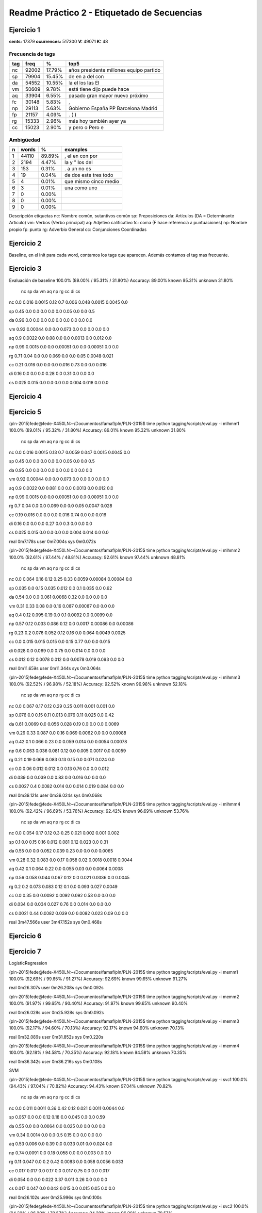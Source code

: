 Readme Práctico 2 - Etiquetado de Secuencias
============================================

Ejercicio 1
-----------

**sents:** 17379
**ocurrences:** 517300
**V:** 49071
**K:** 48

Frecuencia de tags
^^^^^^^^^^^^^^^^^^
=== =====   ======  =======================================
tag freq    %       top5
=== =====   ======  =======================================
nc  92002   17.79%  años presidente millones equipo partido
sp  79904   15.45%  de en a del con
da  54552   10.55%  la el los las El
vm  50609   9.78%   está tiene dijo puede hace
aq  33904   6.55%   pasado gran mayor nuevo próximo
fc  30148   5.83%   ,
np  29113   5.63%   Gobierno España PP Barcelona Madrid
fp  21157   4.09%   . ( )
rg  15333   2.96%   más hoy también ayer ya
cc  15023   2.90%   y pero o Pero e
=== =====   ======  =======================================

Ambigüedad
^^^^^^^^^^
=   =====   ====== =====================
n   words   %      examples
=   =====   ====== =====================
1   44110   89.89% , el en con por
2   2194    4.47%  la y " los del
3   153     0.31%  . a un no es
4   19      0.04%  de dos este tres todo
5   4       0.01%  que mismo cinco medio
6   3       0.01%  una como uno
7   0       0.00%
8   0       0.00%
9   0       0.00%
=   =====   ====== =====================

Descripción etiquetas
nc: Nombre común, sutantivos común
sp: Preposiciones
da: Artículos (DA = Determinante Artículo)
vm: Verbos (Verbo principal)
aq: Adjetivo calificativo
fc: coma (F hace referencía a puntuaciones)
np: Nombre propio
fp: punto
rg: Adverbio General
cc: Conjunciones Coordinadas

Ejercicio 2
-----------
Baseline, en el init para cada word, contamos los tags que aparecen.
Además contamos el tag mas frecuente.

Ejercicio 3
-----------
Evaluación de baseline
100.0% (89.00% / 95.31% / 31.80%)
Accuracy: 89.00% known 95.31%	unknown 31.80%

	nc	sp	da	vm	aq	np	rg	cc	di	cs
nc	0.0	 0.016	 0.0015	 0.12	 0.7	 0.006	 0.048	 0.0015	 0.0045	 0.0

sp	0.45	 0.0	 0.0	 0.0	 0.0	 0.0	 0.05	 0.0	 0.0	 0.5

da	0.96	 0.0	 0.0	 0.0	 0.0	 0.0	 0.0	 0.0	 0.0	 0.0

vm	0.92	 0.00044	 0.0	 0.0	 0.073	 0.0	 0.0	 0.0	 0.0	 0.0

aq	0.9	 0.0022	 0.0	 0.08	 0.0	 0.0	 0.0013	 0.0	 0.012	 0.0

np	0.99	 0.0015	 0.0	 0.0	 0.00051	 0.0	 0.0	 0.00051	 0.0	 0.0

rg	0.71	 0.04	 0.0	 0.0	 0.069	 0.0	 0.0	 0.05	 0.0048	 0.021

cc	0.21	 0.016	 0.0	 0.0	 0.0	 0.016	 0.73	 0.0	 0.0	 0.016

di	0.16	 0.0	 0.0	 0.0	 0.28	 0.0	 0.31	 0.0	 0.0	 0.0

cs	0.025	 0.015	 0.0	 0.0	 0.0	 0.0	 0.004	 0.018	 0.0	 0.0


Ejercicio 4
-----------

Ejercicio 5
-----------
(pln-2015)fede@fede-X450LN:~/Documentos/famaf/pln/PLN-2015$ time python tagging/scripts/eval.py -i mlhmm1
100.0% (89.01% / 95.32% / 31.80%)
Accuracy: 89.01% known 95.32%	unknown 31.80%
	nc	sp	da	vm	aq	np	rg	cc	di	cs
nc	0.0	 0.016	 0.0015	 0.13	 0.7	 0.0059	 0.047	 0.0015	 0.0045	 0.0

sp	0.45	 0.0	 0.0	 0.0	 0.0	 0.0	 0.05	 0.0	 0.0	 0.5

da	0.95	 0.0	 0.0	 0.0	 0.0	 0.0	 0.0	 0.0	 0.0	 0.0

vm	0.92	 0.00044	 0.0	 0.0	 0.073	 0.0	 0.0	 0.0	 0.0	 0.0

aq	0.9	 0.0022	 0.0	 0.081	 0.0	 0.0	 0.0013	 0.0	 0.012	 0.0

np	0.99	 0.0015	 0.0	 0.0	 0.00051	 0.0	 0.0	 0.00051	 0.0	 0.0

rg	0.7	 0.04	 0.0	 0.0	 0.069	 0.0	 0.0	 0.05	 0.0047	 0.028

cc	0.19	 0.016	 0.0	 0.0	 0.0	 0.016	 0.74	 0.0	 0.0	 0.016

di	0.16	 0.0	 0.0	 0.0	 0.27	 0.0	 0.3	 0.0	 0.0	 0.0

cs	0.025	 0.015	 0.0	 0.0	 0.0	 0.0	 0.004	 0.014	 0.0	 0.0


real	0m7.178s
user	0m7.004s
sys	0m0.072s

(pln-2015)fede@fede-X450LN:~/Documentos/famaf/pln/PLN-2015$ time python tagging/scripts/eval.py -i mlhmm2
100.0% (92.61% / 97.44% / 48.81%)
Accuracy: 92.61% known 97.44%	unknown 48.81%
	nc	sp	da	vm	aq	np	rg	cc	di	cs
nc	0.0	 0.064	 0.16	 0.12	 0.25	 0.33	 0.0059	 0.00084	 0.00084	 0.0

sp	0.035	 0.0	 0.15	 0.035	 0.012	 0.0	 0.1	 0.035	 0.0	 0.62

da	0.54	 0.0	 0.0	 0.061	 0.0068	 0.32	 0.0	 0.0	 0.0	 0.0

vm	0.31	 0.33	 0.08	 0.0	 0.16	 0.087	 0.00087	 0.0	 0.0	 0.0

aq	0.4	 0.12	 0.095	 0.19	 0.0	 0.1	 0.0092	 0.0	 0.0099	 0.0

np	0.57	 0.12	 0.033	 0.086	 0.12	 0.0	 0.0017	 0.00086	 0.0	 0.00086

rg	0.23	 0.2	 0.076	 0.052	 0.12	 0.16	 0.0	 0.064	 0.0049	 0.0025

cc	0.0	 0.015	 0.015	 0.015	 0.0	 0.15	 0.77	 0.0	 0.0	 0.015

di	0.028	 0.0	 0.069	 0.0	 0.75	 0.0	 0.014	 0.0	 0.0	 0.0

cs	0.012	 0.12	 0.0078	 0.012	 0.0	 0.0078	 0.019	 0.093	 0.0	 0.0


real	0m11.659s
user	0m11.344s
sys	0m0.064s

(pln-2015)fede@fede-X450LN:~/Documentos/famaf/pln/PLN-2015$ time python tagging/scripts/eval.py -i mlhmm3
100.0% (92.52% / 96.98% / 52.18%)
Accuracy: 92.52% known 96.98%	unknown 52.18%
	nc	sp	da	vm	aq	np	rg	cc	di	cs
nc	0.0	 0.067	 0.17	 0.12	 0.29	 0.25	 0.011	 0.001	 0.001	 0.0

sp	0.076	 0.0	 0.15	 0.11	 0.013	 0.076	 0.11	 0.025	 0.0	 0.42

da	0.61	 0.0069	 0.0	 0.056	 0.028	 0.19	 0.0	 0.0	 0.0	 0.0069

vm	0.29	 0.33	 0.087	 0.0	 0.16	 0.069	 0.0062	 0.0	 0.0	 0.00088

aq	0.42	 0.1	 0.066	 0.23	 0.0	 0.059	 0.014	 0.0	 0.0054	 0.00078

np	0.6	 0.063	 0.036	 0.081	 0.12	 0.0	 0.005	 0.0017	 0.0	 0.0059

rg	0.21	 0.19	 0.069	 0.083	 0.13	 0.15	 0.0	 0.071	 0.024	 0.0

cc	0.0	 0.06	 0.012	 0.012	 0.0	 0.13	 0.76	 0.0	 0.0	 0.012

di	0.039	 0.0	 0.039	 0.0	 0.83	 0.0	 0.016	 0.0	 0.0	 0.0

cs	0.0027	 0.4	 0.0082	 0.014	 0.0	 0.014	 0.019	 0.084	 0.0	 0.0


real	0m39.121s
user	0m39.024s
sys	0m0.068s

(pln-2015)fede@fede-X450LN:~/Documentos/famaf/pln/PLN-2015$ time python tagging/scripts/eval.py -i mlhmm4
100.0% (92.42% / 96.69% / 53.76%)
Accuracy: 92.42% known 96.69%	unknown 53.76%
	nc	sp	da	vm	aq	np	rg	cc	di	cs
nc	0.0	 0.054	 0.17	 0.12	 0.3	 0.25	 0.021	 0.002	 0.001	 0.002

sp	0.1	 0.0	 0.15	 0.16	 0.012	 0.081	 0.12	 0.023	 0.0	 0.31

da	0.55	 0.0	 0.0	 0.052	 0.039	 0.23	 0.0	 0.0	 0.0	 0.0065

vm	0.28	 0.32	 0.083	 0.0	 0.17	 0.058	 0.02	 0.0018	 0.0018	 0.0044

aq	0.42	 0.1	 0.064	 0.22	 0.0	 0.055	 0.03	 0.0	 0.0064	 0.0008

np	0.56	 0.058	 0.044	 0.067	 0.12	 0.0	 0.021	 0.0036	 0.0	 0.0045

rg	0.2	 0.2	 0.073	 0.083	 0.12	 0.1	 0.0	 0.093	 0.027	 0.0049

cc	0.0	 0.35	 0.0	 0.0092	 0.0092	 0.092	 0.53	 0.0	 0.0	 0.0

di	0.034	 0.0	 0.034	 0.027	 0.76	 0.0	 0.014	 0.0	 0.0	 0.0

cs	0.0021	 0.44	 0.0082	 0.039	 0.0	 0.0082	 0.023	 0.09	 0.0	 0.0


real	3m47.566s
user	3m47.152s
sys	0m0.468s

Ejercicio 6
-----------
Ejercicio 7
-----------
LogisticRegression

(pln-2015)fede@fede-X450LN:~/Documentos/famaf/pln/PLN-2015$ time python tagging/scripts/eval.py -i memm1
100.0% (92.69% / 99.65% / 91.27%)
Accuracy: 92.69% known 99.65%	unknown 91.27%

real	0m26.307s
user	0m26.208s
sys	0m0.092s

(pln-2015)fede@fede-X450LN:~/Documentos/famaf/pln/PLN-2015$ time python tagging/scripts/eval.py -i memm2
100.0% (91.97% / 99.65% / 90.40%)
Accuracy: 91.97% known 99.65%	unknown 90.40%

real	0m26.028s
user	0m25.928s
sys	0m0.092s

(pln-2015)fede@fede-X450LN:~/Documentos/famaf/pln/PLN-2015$ time python tagging/scripts/eval.py -i memm3
100.0% (92.17% / 94.60% / 70.13%)
Accuracy: 92.17% known 94.60%	unknown 70.13%

real	0m32.089s
user	0m31.852s
sys	0m0.220s

(pln-2015)fede@fede-X450LN:~/Documentos/famaf/pln/PLN-2015$ time python tagging/scripts/eval.py -i memm4
100.0% (92.18% / 94.58% / 70.35%)
Accuracy: 92.18% known 94.58%	unknown 70.35%

real	0m36.342s
user	0m36.216s
sys	0m0.108s

SVM

(pln-2015)fede@fede-X450LN:~/Documentos/famaf/pln/PLN-2015$ time python tagging/scripts/eval.py -i svc1
100.0% (94.43% / 97.04% / 70.82%)
Accuracy: 94.43% known 97.04%	unknown 70.82%
	nc	sp	da	vm	aq	np	rg	cc	di	cs
nc	0.0	 0.011	 0.0011	 0.36	 0.42	 0.12	 0.021	 0.0011	 0.0044	 0.0

sp	0.057	 0.0	 0.0	 0.12	 0.18	 0.0	 0.045	 0.0	 0.0	 0.59

da	0.55	 0.0	 0.0	 0.0064	 0.0	 0.025	 0.0	 0.0	 0.0	 0.0

vm	0.34	 0.0014	 0.0	 0.0	 0.5	 0.15	 0.0	 0.0	 0.0	 0.0

aq	0.53	 0.006	 0.0	 0.39	 0.0	 0.033	 0.01	 0.0	 0.024	 0.0

np	0.74	 0.0091	 0.0	 0.18	 0.058	 0.0	 0.0	 0.003	 0.0	 0.0

rg	0.11	 0.047	 0.0	 0.2	 0.42	 0.0083	 0.0	 0.058	 0.0056	 0.033

cc	0.017	 0.017	 0.0	 0.17	 0.0	 0.017	 0.75	 0.0	 0.0	 0.017

di	0.054	 0.0	 0.0	 0.022	 0.37	 0.011	 0.26	 0.0	 0.0	 0.0

cs	0.017	 0.047	 0.0	 0.042	 0.015	 0.0	 0.015	 0.05	 0.0	 0.0


real	0m26.102s
user	0m25.996s
sys	0m0.100s

(pln-2015)fede@fede-X450LN:~/Documentos/famaf/pln/PLN-2015$ time python tagging/scripts/eval.py -i svc2
100.0% (94.29% / 96.90% / 70.57%)
Accuracy: 94.29% known 96.90%	unknown 70.57%
	nc	sp	da	vm	aq	np	rg	cc	di	cs
nc	0.0	 0.0099	 0.00099	 0.34	 0.47	 0.11	 0.012	 0.00099	 0.004	 0.00099

sp	0.11	 0.0	 0.0	 0.12	 0.11	 0.0	 0.045	 0.0	 0.0	 0.61

da	0.51	 0.0	 0.0	 0.0059	 0.0	 0.024	 0.0	 0.0	 0.0	 0.0

vm	0.42	 0.0012	 0.0	 0.0	 0.43	 0.14	 0.0	 0.0	 0.0	 0.0

aq	0.57	 0.0048	 0.0	 0.36	 0.0	 0.033	 0.0086	 0.0	 0.023	 0.0

np	0.75	 0.0091	 0.0	 0.17	 0.052	 0.0	 0.0	 0.003	 0.0	 0.0

rg	0.27	 0.046	 0.0027	 0.2	 0.26	 0.0082	 0.0	 0.054	 0.0082	 0.035

cc	0.048	 0.016	 0.0	 0.16	 0.0	 0.016	 0.73	 0.0	 0.0	 0.016

di	0.054	 0.0	 0.0	 0.022	 0.3	 0.011	 0.26	 0.0	 0.0	 0.0

cs	0.033	 0.063	 0.0	 0.053	 0.0099	 0.0	 0.02	 0.066	 0.0	 0.0


real	0m27.176s
user	0m27.096s
sys	0m0.072s

(pln-2015)fede@fede-X450LN:~/Documentos/famaf/pln/PLN-2015$ time python tagging/scripts/eval.py -i svc3
100.0% (94.48% / 96.89% / 72.60%)
Accuracy: 94.48% known 96.89%	unknown 72.60%
	nc	sp	da	vm	aq	np	rg	cc	di	cs
nc	0.0	 0.0098	 0.00098	 0.31	 0.51	 0.11	 0.0098	 0.00098	 0.0039	 0.00098

sp	0.045	 0.0	 0.0	 0.13	 0.17	 0.0	 0.045	 0.0	 0.0	 0.61

da	0.47	 0.0	 0.0	 0.0	 0.0	 0.021	 0.0	 0.0	 0.0	 0.0

vm	0.36	 0.0012	 0.0	 0.0	 0.49	 0.13	 0.0	 0.0	 0.0	 0.0

aq	0.58	 0.0056	 0.0	 0.33	 0.0	 0.035	 0.009	 0.0	 0.024	 0.0

np	0.73	 0.0091	 0.0	 0.19	 0.061	 0.0	 0.0	 0.003	 0.0	 0.0

rg	0.19	 0.045	 0.0	 0.26	 0.28	 0.011	 0.0	 0.061	 0.0053	 0.032

cc	0.047	 0.016	 0.0	 0.078	 0.078	 0.016	 0.73	 0.0	 0.0	 0.016

di	0.02	 0.0	 0.0	 0.02	 0.23	 0.0099	 0.24	 0.0	 0.0	 0.0

cs	0.027	 0.073	 0.0	 0.05	 0.038	 0.0	 0.015	 0.073	 0.0	 0.0


real	0m27.070s
user	0m27.008s
sys	0m0.056s

(pln-2015)fede@fede-X450LN:~/Documentos/famaf/pln/PLN-2015$ time python tagging/scripts/eval.py -i svc4
100.0% (94.31% / 96.70% / 72.64%)
Accuracy: 94.31% known 96.70%	unknown 72.64%
	nc	sp	da	vm	aq	np	rg	cc	di	cs
nc	0.0	 0.0094	 0.0019	 0.32	 0.48	 0.1	 0.016	 0.00094	 0.0038	 0.0019

sp	0.064	 0.0	 0.0	 0.12	 0.18	 0.0	 0.043	 0.0	 0.0	 0.6

da	0.46	 0.0	 0.0	 0.0	 0.0	 0.021	 0.0	 0.0	 0.0	 0.0

vm	0.36	 0.0012	 0.0	 0.0	 0.48	 0.14	 0.0037	 0.0	 0.0	 0.0012

aq	0.54	 0.0051	 0.001	 0.37	 0.0	 0.037	 0.015	 0.0	 0.024	 0.0

np	0.72	 0.0092	 0.0061	 0.18	 0.073	 0.0	 0.0	 0.0031	 0.0	 0.0

rg	0.19	 0.042	 0.0	 0.25	 0.29	 0.011	 0.0	 0.053	 0.0079	 0.029

cc	0.017	 0.017	 0.0	 0.083	 0.083	 0.017	 0.75	 0.0	 0.0	 0.017

di	0.018	 0.0	 0.0	 0.018	 0.23	 0.018	 0.22	 0.0	 0.0	 0.0

cs	0.028	 0.075	 0.0	 0.063	 0.032	 0.0	 0.016	 0.067	 0.0	 0.0


real	0m27.129s
user	0m27.052s
sys	0m0.072s

MultinomialNB
(pln-2015)fede@fede-X450LN:~/Documentos/famaf/pln/PLN-2015$ time python tagging/scripts/eval.py -i mnb1
100.0% (78.84% / 82.12% / 49.09%)
Accuracy: 78.84% known 82.12%	unknown 49.09%
	nc	sp	da	vm	aq	np	rg	cc	di	cs
nc	0.0	 0.45	 0.25	 0.13	 0.082	 0.086	 0.0027	 0.0	 0.0013	 0.0

sp	0.04	 0.0	 0.74	 0.0	 0.0027	 0.096	 0.0027	 0.0	 0.0	 0.11

da	0.96	 0.0	 0.0	 0.0	 0.0	 0.035	 0.0	 0.0	 0.0	 0.0

vm	0.37	 0.34	 0.21	 0.0	 0.036	 0.011	 0.0	 0.0	 0.0	 0.0

aq	0.49	 0.38	 0.034	 0.087	 0.0	 0.0037	 0.0	 0.0	 0.00031	 0.0

np	0.37	 0.15	 0.46	 0.027	 0.0	 0.0	 0.0	 0.00093	 0.0	 0.0

rg	0.24	 0.31	 0.21	 0.13	 0.082	 0.0048	 0.0	 0.0085	 0.0	 0.0024

cc	0.062	 0.1	 0.4	 0.016	 0.0031	 0.32	 0.093	 0.0	 0.0	 0.0031

di	0.28	 0.032	 0.28	 0.14	 0.23	 0.004	 0.028	 0.0	 0.0	 0.0

cs	0.026	 0.3	 0.35	 0.071	 0.0021	 0.011	 0.0	 0.034	 0.0	 0.0


real	16m41.884s
user	16m33.860s
sys	0m0.300s

(pln-2015)fede@fede-X450LN:~/Documentos/famaf/pln/PLN-2015$ time python tagging/scripts/eval.py -i mnb2
100.0% (49.98% / 52.27% / 29.26%)
Accuracy: 49.98% known 52.27%	unknown 29.26%
	nc	sp	da	vm	aq	np	rg	cc	di	cs
nc	0.0	 0.22	 0.24	 0.049	 0.37	 0.035	 0.0058	 0.001	 0.0077	 0.013

sp	0.38	 0.0	 0.5	 0.056	 0.0	 0.022	 0.00022	 0.0027	 0.00022	 0.0049

da	0.49	 0.19	 0.0	 0.061	 0.22	 0.011	 0.0	 0.00033	 0.0	 0.0

vm	0.25	 0.3	 0.27	 0.0	 0.085	 0.013	 0.0059	 0.00018	 0.0015	 0.0083

aq	0.33	 0.34	 0.18	 0.061	 0.0	 0.014	 0.0094	 0.0015	 0.0026	 0.0099

np	0.26	 0.26	 0.35	 0.041	 0.059	 0.0	 0.0015	 0.0081	 0.0	 0.0041

rg	0.21	 0.26	 0.28	 0.072	 0.095	 0.0088	 0.0	 0.0042	 0.0046	 0.003

cc	0.35	 0.097	 0.37	 0.049	 0.0057	 0.084	 0.03	 0.0	 0.00071	 0.005

di	0.39	 0.19	 0.12	 0.051	 0.17	 0.013	 0.0067	 0.0013	 0.0	 0.0

cs	0.12	 0.19	 0.29	 0.043	 0.013	 0.0066	 0.00066	 0.011	 0.0	 0.0


real	15m38.318s
user	15m37.584s
sys	0m0.196s

(pln-2015)fede@fede-X450LN:~/Documentos/famaf/pln/PLN-2015$ time python tagging/scripts/eval.py -i mnb3
100.0% (46.86% / 48.92% / 28.18%)
Accuracy: 46.86% known 48.92%	unknown 28.18%
	nc	sp	da	vm	aq	np	rg	cc	di	cs
nc	0.0	 0.28	 0.2	 0.022	 0.35	 0.042	 0.016	 0.017	 0.0054	 0.01

sp	0.39	 0.0	 0.47	 0.038	 0.0021	 0.045	 0.00064	 0.0051	 0.0	 0.0077

da	0.45	 0.21	 0.0	 0.052	 0.22	 0.017	 0.0018	 0.0021	 0.0	 0.00089

vm	0.25	 0.25	 0.25	 0.0	 0.089	 0.023	 0.013	 0.035	 0.0047	 0.014

aq	0.33	 0.31	 0.19	 0.023	 0.0	 0.026	 0.019	 0.025	 0.0047	 0.0085

np	0.23	 0.28	 0.33	 0.046	 0.049	 0.0	 0.0055	 0.037	 0.00055	 0.0039

rg	0.19	 0.23	 0.28	 0.058	 0.099	 0.02	 0.0	 0.044	 0.0035	 0.0092

cc	0.33	 0.096	 0.35	 0.054	 0.018	 0.082	 0.042	 0.0	 0.002	 0.013

di	0.36	 0.17	 0.15	 0.048	 0.16	 0.021	 0.0085	 0.027	 0.0	 0.0036

cs	0.14	 0.17	 0.25	 0.042	 0.028	 0.016	 0.0025	 0.014	 0.0	 0.0


real	16m56.893s
user	16m56.028s
sys	0m0.148s
